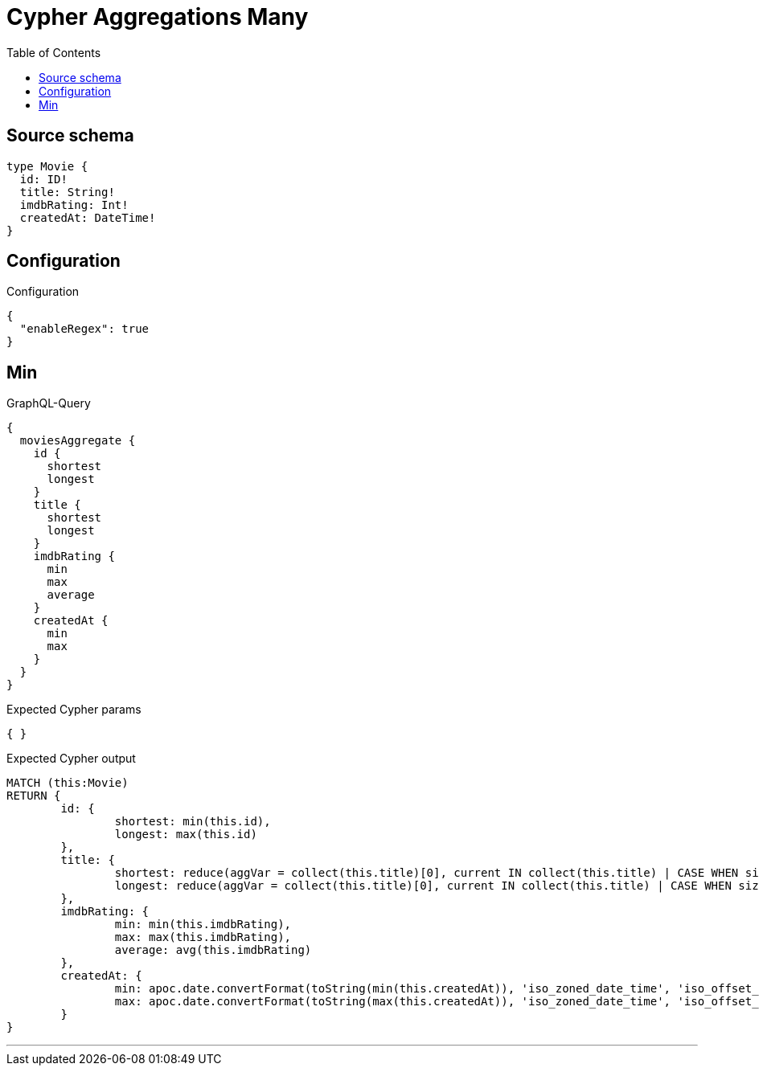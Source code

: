 :toc:

= Cypher Aggregations Many

== Source schema

[source,graphql,schema=true]
----
type Movie {
  id: ID!
  title: String!
  imdbRating: Int!
  createdAt: DateTime!
}
----

== Configuration

.Configuration
[source,json,schema-config=true]
----
{
  "enableRegex": true
}
----
== Min

.GraphQL-Query
[source,graphql]
----
{
  moviesAggregate {
    id {
      shortest
      longest
    }
    title {
      shortest
      longest
    }
    imdbRating {
      min
      max
      average
    }
    createdAt {
      min
      max
    }
  }
}
----

.Expected Cypher params
[source,json]
----
{ }
----

.Expected Cypher output
[source,cypher]
----
MATCH (this:Movie)
RETURN {
	id: {
		shortest: min(this.id),
		longest: max(this.id)
	},
	title: {
		shortest: reduce(aggVar = collect(this.title)[0], current IN collect(this.title) | CASE WHEN size(current) < size(aggVar) THEN current ELSE aggVar END),
		longest: reduce(aggVar = collect(this.title)[0], current IN collect(this.title) | CASE WHEN size(current) > size(aggVar) THEN current ELSE aggVar END)
	},
	imdbRating: {
		min: min(this.imdbRating),
		max: max(this.imdbRating),
		average: avg(this.imdbRating)
	},
	createdAt: {
		min: apoc.date.convertFormat(toString(min(this.createdAt)), 'iso_zoned_date_time', 'iso_offset_date_time'),
		max: apoc.date.convertFormat(toString(max(this.createdAt)), 'iso_zoned_date_time', 'iso_offset_date_time')
	}
}
----

'''

